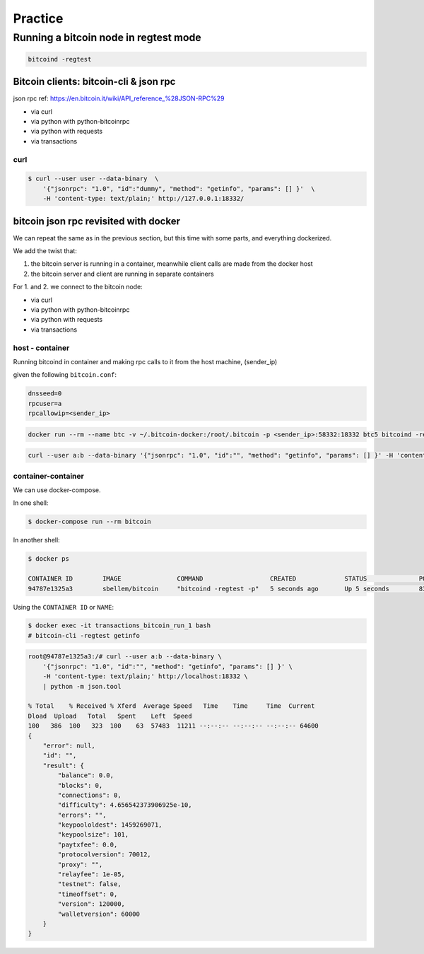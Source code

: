 ########
Practice
########

**************************************
Running a bitcoin node in regtest mode
**************************************

.. code-block:: bash

    bitcoind -regtest

Bitcoin clients: bitcoin-cli & json rpc
=======================================

json rpc ref: https://en.bitcoin.it/wiki/API_reference_%28JSON-RPC%29

* via curl
* via python with python-bitcoinrpc
* via python with requests
* via transactions

curl
----

.. code-block:: bash

    $ curl --user user --data-binary  \
        '{"jsonrpc": "1.0", "id":"dummy", "method": "getinfo", "params": [] }'  \
        -H 'content-type: text/plain;' http://127.0.0.1:18332/


bitcoin json rpc revisited with docker
======================================
We can repeat the same as in the previous section, but this time with some
parts, and everything dockerized.

We add the twist that:

1. the bitcoin server is running in a container, meanwhile client calls are
   made from the docker host
2. the bitcoin server and client are running in separate containers

For 1. and 2. we connect to the bitcoin node:

* via curl
* via python with python-bitcoinrpc
* via python with requests
* via transactions


host - container
----------------
Running bitcoind in container and making rpc calls to it from the host machine,
(sender_ip)

given the following ``bitcoin.conf``:

.. code-block:: bash

    dnsseed=0
    rpcuser=a
    rpcallowip=<sender_ip>


.. code-block:: bash

    docker run --rm --name btc -v ~/.bitcoin-docker:/root/.bitcoin -p <sender_ip>:58332:18332 btc5 bitcoind -regtest -printtoconsole

.. code-block:: bash

    curl --user a:b --data-binary '{"jsonrpc": "1.0", "id":"", "method": "getinfo", "params": [] }' -H 'content-type: text/plain;' http://<sender_ip>:58332


container-container
-------------------
We can use docker-compose.

In one shell:

.. code-block:: bash

    $ docker-compose run --rm bitcoin


In another shell:

.. code-block:: bash

    $ docker ps

    CONTAINER ID        IMAGE               COMMAND                  CREATED             STATUS              PORTS                            NAMES
    94787e1325a3        sbellem/bitcoin     "bitcoind -regtest -p"   5 seconds ago       Up 5 seconds        8332-8333/tcp, 18332-18333/tcp   transactions_bitcoin_run_1

Using the ``CONTAINER ID`` or ``NAME``:

.. code-block:: bash

    $ docker exec -it transactions_bitcoin_run_1 bash
    # bitcoin-cli -regtest getinfo

.. code-block:: bash

    root@94787e1325a3:/# curl --user a:b --data-binary \
        '{"jsonrpc": "1.0", "id":"", "method": "getinfo", "params": [] }' \
        -H 'content-type: text/plain;' http://localhost:18332 \
        | python -m json.tool

    % Total    % Received % Xferd  Average Speed   Time    Time     Time  Current
    Dload  Upload   Total   Spent    Left  Speed
    100   386  100   323  100    63  57483  11211 --:--:-- --:--:-- --:--:-- 64600
    {
        "error": null,
        "id": "",
        "result": {
            "balance": 0.0,
            "blocks": 0,
            "connections": 0,
            "difficulty": 4.656542373906925e-10,
            "errors": "",
            "keypoololdest": 1459269071,
            "keypoolsize": 101,
            "paytxfee": 0.0,
            "protocolversion": 70012,
            "proxy": "",
            "relayfee": 1e-05,
            "testnet": false,
            "timeoffset": 0,
            "version": 120000,
            "walletversion": 60000
        }
    }
